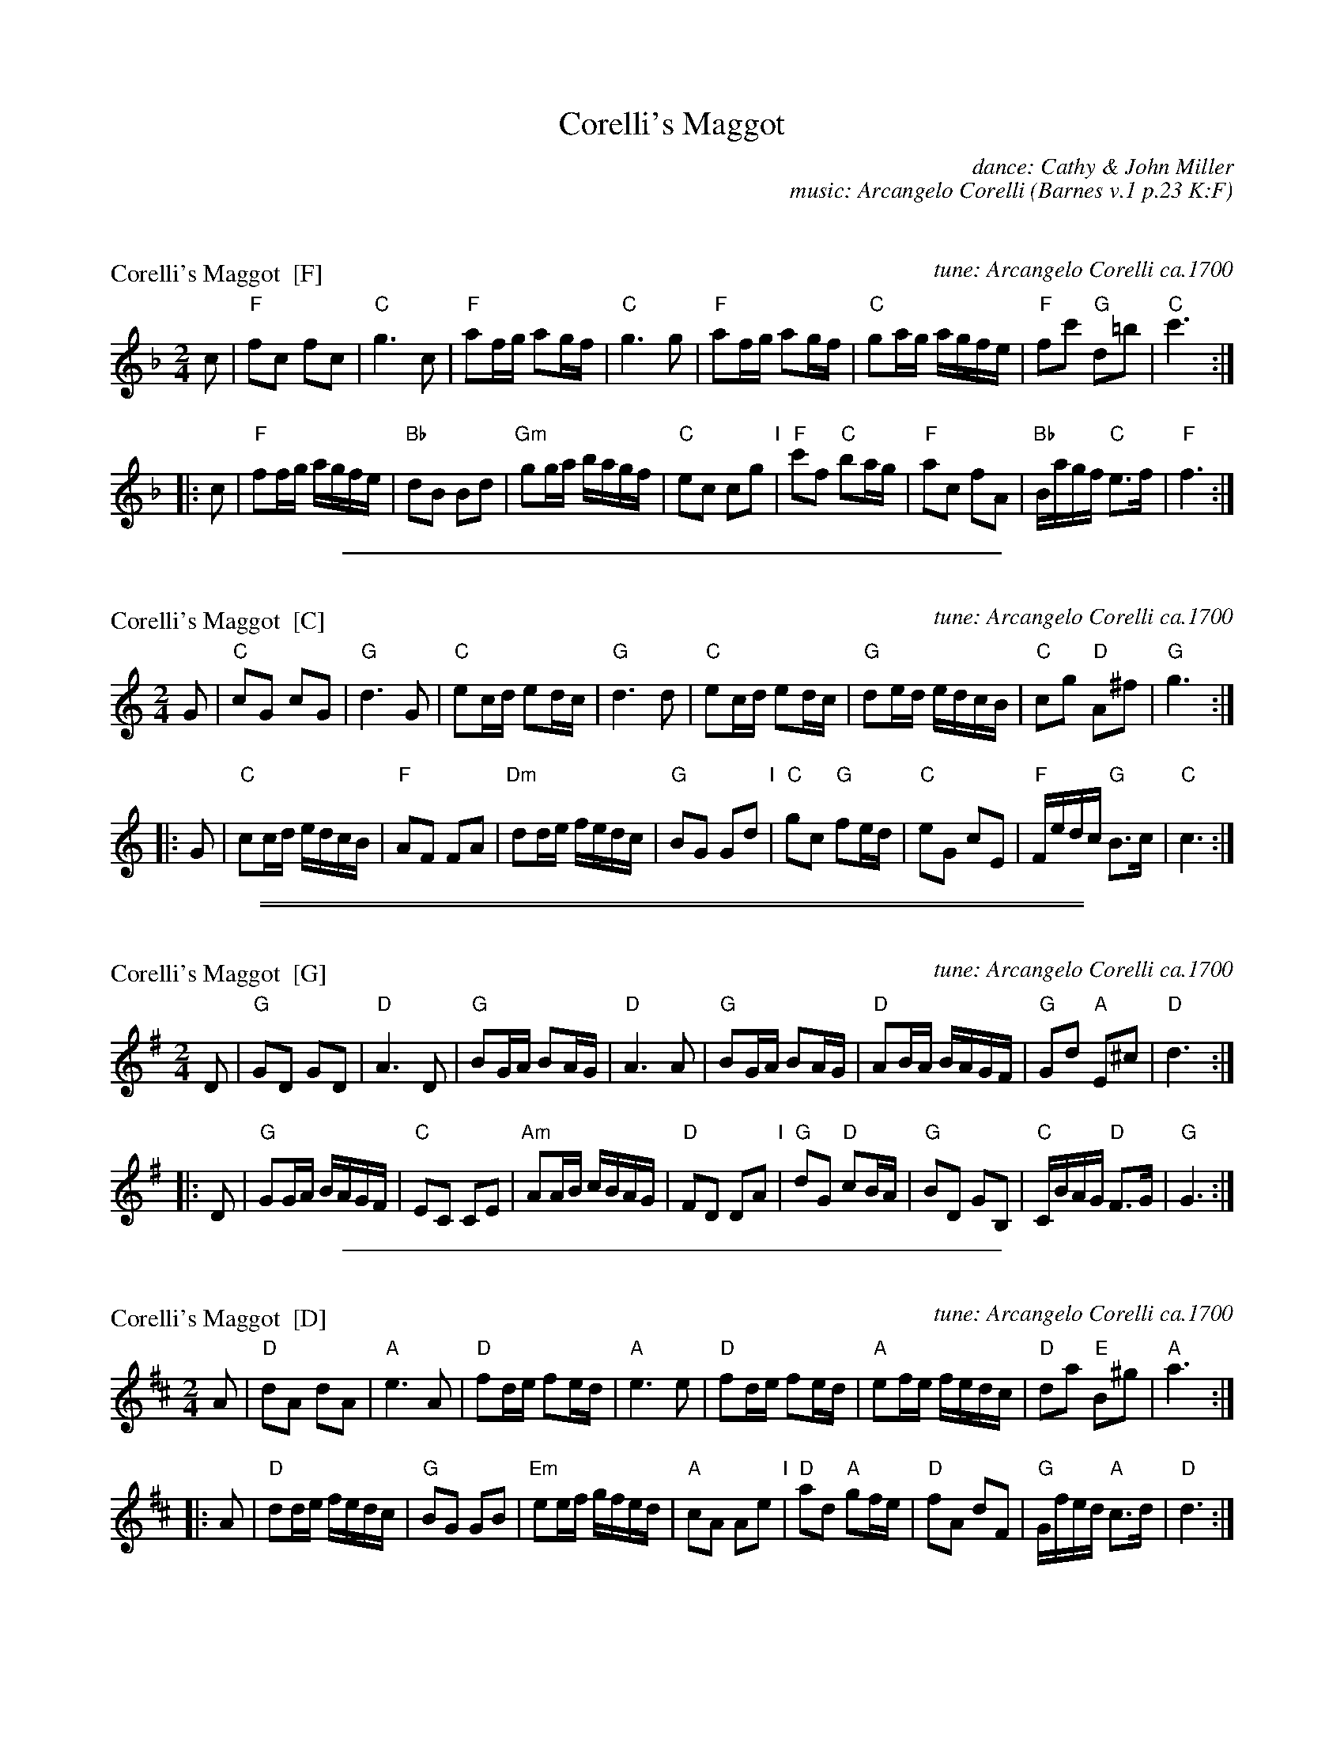 X: 0
T: Corelli's Maggot
C: dance: Cathy & John Miller
C: music: Arcangelo Corelli
O: Barnes v.1 p.23 K:F
%Q: 1/4=100
R: reel
K:


X: 1
P: Corelli's Maggot  [F]
O: tune: Arcangelo Corelli ca.1700
N: Based on the 4th movement (Gavotte) of Arcangelo Corelli's Violin Sonata in F, op.5 no.10, ca.1700.
Z: 2002 John Chambers <jc:trillian.mit.edu>
%Q: 1/4=100
M: 2/4
L: 1/16
K: F
c2 |\
"F"f2c2 f2c2 | "C"g6 c2 | "F"a2fg a2gf | "C"g6 g2 |\
"F"a2fg a2gf | "C"g2ag agfe | "F"f2c'2 "G"d2=b2 | "C"c'6 :|
|: c2 |\
"F"f2fg agfe | "Bb"d2B2 B2d2 | "Gm"g2ga bagf | "C"e2c2 c2g2 "I"|\
"F"c'2f2 "C"b2ag | "F"a2c2 f2A2 | "Bb"Bagf "C"e3f | "F"f6 :|
%%sep 1 1 400


X: 2
P: Corelli's Maggot  [C]
O: tune: Arcangelo Corelli ca.1700
N: Based on the 4th movement (Gavotte) of Arcangelo Corelli's Violin Sonata in F, op.5 no.10, ca.1700.
Z: 2002 John Chambers <jc:trillian.mit.edu>
%Q: 1/4=100
M: 2/4
L: 1/16
K: C
G2 |\
"C"c2G2 c2G2 | "G"d6 G2 | "C"e2cd e2dc | "G"d6 d2 |\
"C"e2cd e2dc | "G"d2ed edcB | "C"c2g2 "D"A2^f2 | "G"g6 :|
|: G2 |\
"C"c2cd edcB | "F"A2F2 F2A2 | "Dm"d2de fedc | "G"B2G2 G2d2 "I"|\
"C"g2c2 "G"f2ed | "C"e2G2 c2E2 | "F"Fedc "G"B3c | "C"c6 :|

%%sep 1 0 500
%%sep 1 0 500



X: 3
P: Corelli's Maggot  [G]
O: tune: Arcangelo Corelli ca.1700
N: Based on the 4th movement (Gavotte) of Arcangelo Corelli's Violin Sonata in F, op.5 no.10, ca.1700.
Z: 2002 John Chambers <jc:trillian.mit.edu>
%Q: 1/4=100
M: 2/4
L: 1/16
K: G
D2 |\
"G"G2D2 G2D2 | "D"A6 D2 | "G"B2GA B2AG | "D"A6 A2 |\
"G"B2GA B2AG | "D"A2BA BAGF | "G"G2d2 "A"E2^c2 | "D"d6 :|
|: D2 |\
"G"G2GA BAGF | "C"E2C2 C2E2 | "Am"A2AB cBAG | "D"F2D2 D2A2 "I"|\
"G"d2G2 "D"c2BA | "G"B2D2 G2B,2 | "C"CBAG "D"F3G | "G"G6 :|
%%sep 1 1 400


X: 4
P: Corelli's Maggot  [D]
O: tune: Arcangelo Corelli ca.1700
N: Based on the 4th movement (Gavotte) of Arcangelo Corelli's Violin Sonata in F, op.5 no.10, ca.1700.
Z: 2002 John Chambers <jc:trillian.mit.edu>
%Q: 1/4=100
M: 2/4
L: 1/16
K: D
A2 |\
"D"d2A2 d2A2 | "A"e6 A2 | "D"f2de f2ed | "A"e6 e2 |\
"D"f2de f2ed | "A"e2fe fedc | "D"d2a2 "E"B2^g2 | "A"a6 :|
|: A2 |\
"D"d2de fedc | "G"B2G2 G2B2 | "Em"e2ef gfed | "A"c2A2 A2e2 "I"|\
"D"a2d2 "A"g2fe | "D"f2A2 d2F2 | "G"Gfed "A"c3d | "D"d6 :|

